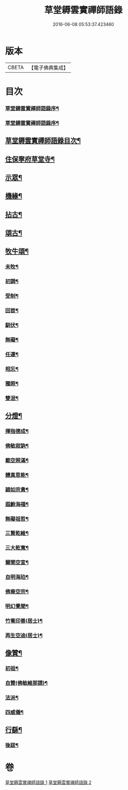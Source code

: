 #+TITLE: 草堂耨雲實禪師語錄 
#+DATE: 2016-06-08 05:53:37.423460

* 版本
 |     CBETA|【電子佛典集成】|

* 目次
*** [[file:KR6q0507_001.txt::001-0001a1][草堂耨雲實禪師語錄序¶]]
*** [[file:KR6q0507_001.txt::001-0001a21][草堂耨雲實禪師語錄序¶]]
** [[file:KR6q0507_001.txt::001-0001b12][草堂耨雲實禪師語錄目次¶]]
** [[file:KR6q0507_001.txt::001-0001c4][住保寧府草堂寺¶]]
** [[file:KR6q0507_002.txt::002-0006a3][示眾¶]]
** [[file:KR6q0507_002.txt::002-0006a18][機緣¶]]
** [[file:KR6q0507_002.txt::002-0006b11][拈古¶]]
** [[file:KR6q0507_002.txt::002-0007a25][頌古¶]]
** [[file:KR6q0507_002.txt::002-0008b8][牧牛頌¶]]
*** [[file:KR6q0507_002.txt::002-0008b9][未牧¶]]
*** [[file:KR6q0507_002.txt::002-0008b12][初調¶]]
*** [[file:KR6q0507_002.txt::002-0008b15][受制¶]]
*** [[file:KR6q0507_002.txt::002-0008b18][回首¶]]
*** [[file:KR6q0507_002.txt::002-0008b21][馴伏¶]]
*** [[file:KR6q0507_002.txt::002-0008b24][無礙¶]]
*** [[file:KR6q0507_002.txt::002-0008b27][任運¶]]
*** [[file:KR6q0507_002.txt::002-0008b30][相忘¶]]
*** [[file:KR6q0507_002.txt::002-0008c3][獨照¶]]
*** [[file:KR6q0507_002.txt::002-0008c6][雙泯¶]]
** [[file:KR6q0507_002.txt::002-0008c9][分燈¶]]
*** [[file:KR6q0507_002.txt::002-0008c10][揮指德成¶]]
*** [[file:KR6q0507_002.txt::002-0008c12][佛敏寂訥¶]]
*** [[file:KR6q0507_002.txt::002-0008c15][載空照滿¶]]
*** [[file:KR6q0507_002.txt::002-0008c18][體真思能¶]]
*** [[file:KR6q0507_002.txt::002-0008c21][穎如宗貴¶]]
*** [[file:KR6q0507_002.txt::002-0008c24][遐齡海福¶]]
*** [[file:KR6q0507_002.txt::002-0008c27][無礙祖哲¶]]
*** [[file:KR6q0507_002.txt::002-0008c30][三賢乾維¶]]
*** [[file:KR6q0507_002.txt::002-0009a3][三大乾寬¶]]
*** [[file:KR6q0507_002.txt::002-0009a6][爾聞空宣¶]]
*** [[file:KR6q0507_002.txt::002-0009a9][自明海珀¶]]
*** [[file:KR6q0507_002.txt::002-0009a12][佛裔空宗¶]]
*** [[file:KR6q0507_002.txt::002-0009a15][明幻覺聞¶]]
*** [[file:KR6q0507_002.txt::002-0009a18][竹菴印善(居士)¶]]
*** [[file:KR6q0507_002.txt::002-0009a21][再生空迪(居士)¶]]
** [[file:KR6q0507_002.txt::002-0009a24][像贊¶]]
*** [[file:KR6q0507_002.txt::002-0009a25][初祖¶]]
*** [[file:KR6q0507_002.txt::002-0009a29][自贊(佛敏維那請)¶]]
*** [[file:KR6q0507_002.txt::002-0009b11][法派¶]]
*** [[file:KR6q0507_002.txt::002-0009b13][四威儀¶]]
** [[file:KR6q0507_002.txt::002-0009b18][行繇¶]]
*** [[file:KR6q0507_002.txt::002-0010a2][後跋¶]]

* 卷
[[file:KR6q0507_001.txt][草堂耨雲實禪師語錄 1]]
[[file:KR6q0507_002.txt][草堂耨雲實禪師語錄 2]]

